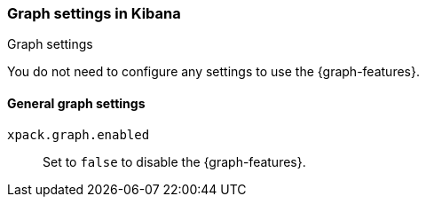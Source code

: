 [role="xpack"]
[[graph-settings-kb]]
=== Graph settings in Kibana
++++
<titleabbrev>Graph settings</titleabbrev>
++++

You do not need to configure any settings to use the {graph-features}.

[float]
[[general-graph-settings]]
==== General graph settings
`xpack.graph.enabled`::
Set to `false` to disable the {graph-features}.

